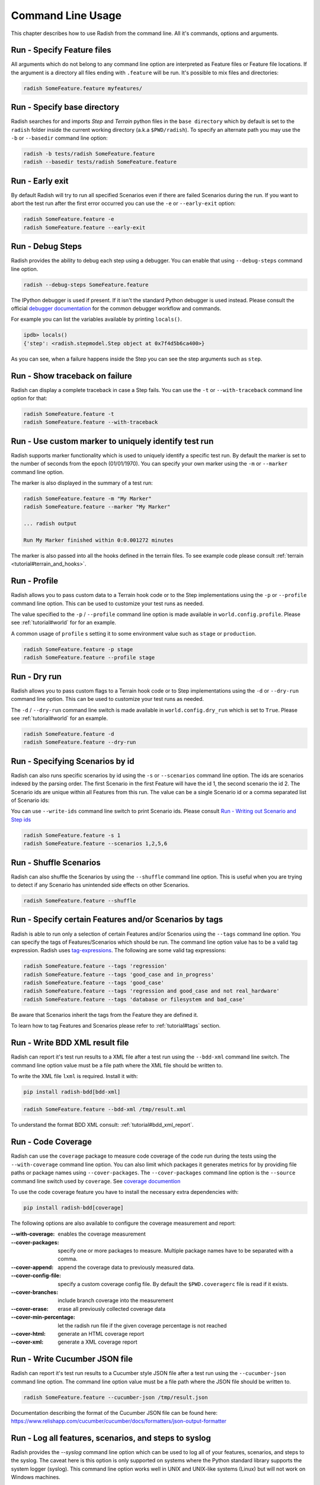 Command Line Usage
==================

This chapter describes how to use Radish from the command line. All it's
commands, options and arguments.


Run - Specify Feature files
---------------------------

All arguments which do not belong to any command line option are interpreted
as Feature files or Feature file locations. If the argument is a directory all
files ending with ``.feature`` will be run. It's possible to mix files and
directories:

.. code:: bash

  radish SomeFeature.feature myfeatures/


Run - Specify base directory
----------------------------

Radish searches for and imports *Step* and *Terrain* python files in the
``base directory`` which by default is set to the ``radish`` folder inside the
current working directory (a.k.a ``$PWD/radish``). To specify an alternate path
you may use the ``-b`` or ``--basedir`` command line option:

.. code:: bash

  radish -b tests/radish SomeFeature.feature
  radish --basedir tests/radish SomeFeature.feature


Run - Early exit
----------------

By default Radish will try to run all specified Scenarios even if there are
failed Scenarios during the run. If you want to abort the test run after the
first error occurred you can use the ``-e`` or ``--early-exit`` option:

.. code:: bash

  radish SomeFeature.feature -e
  radish SomeFeature.feature --early-exit


Run - Debug Steps
-----------------

Radish provides the ability to debug each step using a debugger. You can
enable that using ``--debug-steps`` command line option.

.. code:: bash

  radish --debug-steps SomeFeature.feature

The IPython debugger is used if present. If it isn't the standard Python debugger
is used instead. Please consult the official
`debugger documentation <https://docs.python.org/3/library/pdb.html>`_ for
the common debugger workflow and commands.

For example you can list the variables available by printing ``locals()``.

.. code:: python

    ipdb> locals()
    {'step': <radish.stepmodel.Step object at 0x7f4d5b6ca400>}

As you can see, when a failure happens inside the Step you can see the step
arguments such as ``step``.


Run - Show traceback on failure
-------------------------------

Radish can display a complete traceback in case a Step fails.
You can use the ``-t`` or ``--with-traceback`` command line option for that:

.. code:: bash

  radish SomeFeature.feature -t
  radish SomeFeature.feature --with-traceback


Run - Use custom marker to uniquely identify test run
-----------------------------------------------------

Radish supports marker functionality which is used to uniquely identify a
specific test run. By default the marker is set to the number of seconds from
the epoch (01/01/1970). You can specify your own marker using the ``-m`` or
``--marker`` command line option.

The marker is also displayed in the summary of a test run:

.. code:: bash

  radish SomeFeature.feature -m "My Marker"
  radish SomeFeature.feature --marker "My Marker"

  ... radish output

  Run My Marker finished within 0:0.001272 minutes

The marker is also passed into all the hooks defined in the terrain files.
To see example code please consult :ref:`terrain <tutorial#terrain_and_hooks>`.


Run - Profile
-------------

Radish allows you to pass custom data to a Terrain hook code or to the Step implementations
using the ``-p`` or ``--profile`` command line option. This can be used to
customize your test runs as needed.

The value specified to the ``-p`` / ``--profile`` command line option is made
available in ``world.config.profile``. Please see :ref:`tutorial#world` for
for an example.

A common usage of ``profile`` s setting it to some environment value such as
``stage`` or ``production``.

.. code:: bash

  radish SomeFeature.feature -p stage
  radish SomeFeature.feature --profile stage


Run - Dry run
-------------

Radish allows you to pass custom flags to a Terrain hook code or to Step implementations
using the ``-d`` or ``--dry-run`` command line option. This can be used to
customize your test runs as needed.

The ``-d`` / ``--dry-run`` command line switch is made available in
``world.config.dry_run`` which is set to ``True``.
Please see :ref:`tutorial#world` for an example.

.. code:: bash

  radish SomeFeature.feature -d
  radish SomeFeature.feature --dry-run

Run - Specifying Scenarios by id
--------------------------------

Radish can also runs specific scenarios by id using the ``-s`` or
``--scenarios`` command line option. The ids are scenarios indexed by the
parsing order. The first Scenario in the first Feature will have the id 1, the
second scenario the id 2. The Scenario ids are unique within all Features from
this run. The value can be a single Scenario id or a comma separated list of
Scenario ids:

You can use ``--write-ids`` command line switch to print Scenario ids.
Please consult `Run - Writing out Scenario and Step ids`_

.. code:: bash

  radish SomeFeature.feature -s 1
  radish SomeFeature.feature --scenarios 1,2,5,6


Run - Shuffle Scenarios
-----------------------

Radish can also shuffle the Scenarios by using the ``--shuffle`` command line
option. This is useful when you are trying to detect if any Scenario has
unintended side effects on other Scenarios.

.. code:: bash

  radish SomeFeature.feature --shuffle


Run - Specify certain Features and/or Scenarios by tags
-------------------------------------------------------

Radish is able to run only a selection of certain Features and/or Scenarios
using the ``--tags`` command line option.
You can specify the tags of Features/Scenarios which should be run. The command line
option value has to be a valid tag expression.
Radish uses `tag-expressions <https://github.com/timofurrer/tag-expressions>`_.
The following are some valid tag expressions:


.. code:: bash

  radish SomeFeature.feature --tags 'regression'
  radish SomeFeature.feature --tags 'good_case and in_progress'
  radish SomeFeature.feature --tags 'good_case'
  radish SomeFeature.feature --tags 'regression and good_case and not real_hardware'
  radish SomeFeature.feature --tags 'database or filesystem and bad_case'

Be aware that Scenarios inherit the tags from the Feature they are defined it.

To learn how to tag Features and Scenarios please refer to :ref:`tutorial#tags`
section.


Run - Write BDD XML result file
-------------------------------

Radish can report it's test run results to a XML file after a test run using
the ``--bdd-xml`` command line switch. The command line option value must be
a file path where the XML file should be written to.

To write the XML file ``lxml`` is required. Install it with:

.. code:: bash

    pip install radish-bdd[bdd-xml]

.. code:: bash

  radish SomeFeature.feature --bdd-xml /tmp/result.xml

To understand the format BDD XML consult: :ref:`tutorial#bdd_xml_report`.


Run - Code Coverage
-------------------

Radish can use the ``coverage`` package to measure code coverage of the code run
during the tests using the ``--with-coverage`` command line option. You can also
limit which packages it generates metrics for by providing file paths or
package names using ``--cover-packages``. The ``--cover-packages`` command line option
is the ``--source`` command line switch used by ``coverage``.
See `coverage documention <https://coverage.readthedocs.io/en/latest/cmd.html#execution>`_

To use the code coverage feature you have to install the necessary extra dependencies with:

.. code:: bash

    pip install radish-bdd[coverage]

The following options are also available to configure the coverage measurement and report:

:--with-coverage:
    enables the coverage measurement
:--cover-packages:
    specify one or more packages to measure.
    Multiple package names have to be separated
    with a comma.
:--cover-append:
    append the coverage data to previously measured
    data.
:--cover-config-file:
    specify a custom coverage config file.
    By default the ``$PWD.coveragerc`` file
    is read if it exists.
:--cover-branches:
    include branch coverage into the measurement
:--cover-erase:
    erase all previously collected coverage data
:--cover-min-percentage:
    let the radish run file if the given
    coverage percentage is not reached
:--cover-html:
    generate an HTML coverage report
:--cover-xml:
    generate a XML coverage report


Run - Write Cucumber JSON file
------------------------------

Radish can report it's test run results to a Cucumber style JSON file after a
test run using the ``--cucumber-json`` command line option. The command line option
value must be a file path where the JSON file should be written to.

.. code:: bash

  radish SomeFeature.feature --cucumber-json /tmp/result.json

Documentation describing the format of the Cucumber JSON file can be found
here: https://www.relishapp.com/cucumber/cucumber/docs/formatters/json-output-formatter


Run - Log all features, scenarios, and steps to syslog
------------------------------------------------------

Radish provides the `--syslog` command line option which can be used to log all of your
features, scenarios, and steps to the syslog. The caveat here is this option is only
supported on systems where the Python standard library supports the system logger
(syslog). This command line option works well in UNIX and UNIX-like systems (Linux) but
will not work on Windows machines.

This can be especially useful for consolidating all of your logging data in one central
repository.

.. code:: bash

  radish SomeFeature.feature --syslog

If you are unfamiliar with the syslog feature, please consult the official `syslog
documentation <https://docs.python.org/3/library/syslog.html#module-syslog>`_.

Run - Debug code after failure
-------------------------------

Radish debugging mechanisms include the ability to drop into either IPython debugger or
the Python debugger on code failures using the ``--debug-after-failure`` command
line option. Using IPython is preferred over the standard Python debugger.

If you are unfamiliar with the Python debugger please consult the official
`debugger documentation <https://docs.python.org/3/library/pdb.html>`_.

.. code:: bash

  radish SomeFeature.feature --debug-after-failure


Please consult `Run - Debug Steps`_ for debugging tips.


Run - Inspect code after failure
--------------------------------

Radish debugging mechanisms include the ability to drop into a IPython shell
upon code failures using the ``--inspect-after-failure`` command line option.

To inspect code with IPython install the necessary extra dependencies with:

.. code:: bash

    pip install radish-bdd[ipython-debugger]

.. code:: bash

  radish SomeFeature.feature --inspect-after-failure


Please consult `Run - Debug Steps`_ for debugging tips.


Run - Printing results to console
---------------------------------

Note: **Pending** state means "yet to be executed".

The Radish console output is aimed to be powerful and explicit.
It uses ANSI color codes and line 'overwriting' to format and color
the output to make it more user friendly.

The anatomy of the console output is a follows:

Executing Scenario Step sentences as well as entries in the Scenario Outline Example
and Scenario Loop tables are printed to the console first, colored in bold
yellow.

As the Scenario Steps, Scenario Outline Example entries and Scenario Loop
iterations have finished the execution the "ANSI line jump" is used to replace
the printed yellow lines with the outcome of the Step run which is colored in
bold green on success or bold red in case of failure.

Exception messages and tracebacks are printed upon failure below the failed Step,
Scenario Outline Example or Scenario Loop Iteration entry.

Radish provides several command line options to help you with console output
format.

A common use of Radish is to run it using a script or in a continuous integration
setup. Such setups usually do not support "ANSI" color codes or line jumps.
This is where the combined use of ``--no-ansi`` and ``--write-steps-once`` command
line options become handy.

The ``--no-ansi`` turns off every "ANSI" code which might make the output less readable
in a non ANSI ready environment -> like Windows or when redirecting the output to a file.
However, since doing that also disables line jumping the step runs
will be printed twice to the screen (first print is the executing step, the second is
the finished one). Without colors that double print is confusing and can be
turned off using ``--write-steps-once``.

.. code:: bash

  radish SomeFeature.feature --no-ansi
  radish SomeFeature.feature --no-ansi --write-steps-once

The ``--no-line-jump`` command line option disables the "overwriting" of the
yellow executing lines by the success or failure lines. This is helpful when
reviewing and debugging as it shows Steps first executing then finished. It also
allows for "print to console" style debugging to be used without ANSI codes
destroying them.

.. code:: bash

  radish SomeFeature.feature --no-line-jump


Run - Writing out Scenario and Step ids
---------------------------------------

Radish provides the `--write-ids` command line option which can be used to
enumerate Scenarios and Steps.

This can be useful for bug reporting.

.. code:: cucumber

    1. Scenario: Apple Blender
        1. Given I put couple of "apples" in a blender
        2. When I switch the blender on
        3. Then it should transform into "apple juice"

    2. Scenario: Pear Blender
        1. Given I put couple of "pears" in a blender
        2. When I switch the blender on
        3. Then it should transform into "pear juice"

It can also be useful when using the ``-s`` / ``--scenarios`` command line option
since the Scenarios are numbered in the run order.


Show - Expand feature
---------------------

Radish Precondition decorated Scenarios are powerful but can be confusing to
read on the screen. For that Radish provides ``--expand`` command line option to
expand all the preconditions.

.. code:: bash

  radish show SomeFeature.feature --expand

Help Screen
-----------

Use the ``--help`` or ``-h`` option to show the following help screen:

.. code::

  Usage:
      radish show <features>
             [--expand]
             [--no-ansi]
      radish <features>...
             [-b=<basedir> | --basedir=<basedir>]
             [-e | --early-exit]
             [--debug-steps]
             [-t | --with-traceback]
             [-m=<marker> | --marker=<marker>]
             [-p=<profile> | --profile=<profile>]
             [-d | --dry-run]
             [-s=<scenarios> | --scenarios=<scenarios>]
             [--shuffle]
             [--tags=<tags>]
             [--bdd-xml=<bddxml>]
             [--with-coverage]
             [--cover-packages=<cover_packages>]
             [--cucumber-json=<ccjson>]
             [--debug-after-failure]
             [--inspect-after-failure]
             [--no-ansi]
             [--no-line-jump]
             [--write-steps-once]
             [--write-ids]
      radish (-h | --help)
      radish (-v | --version)

  Arguments:
      features                                    feature files to run

  Options:
      -h --help                                   show this screen
      -v --version                                show version
      -e --early-exit                             stop the run after the first failed step
      --debug-steps                               debugs each step
      -t --with-traceback                         show the Exception traceback when a step fails
      -m=<marker> --marker=<marker>               specify the marker for this run [default: time.time()]
      -p=<profile> --profile=<profile>            specify the profile which can be used in the step/hook implementation
      -b=<basedir> --basedir=<basedir>            set base dir from where the step.py and terrain.py will be loaded [default: $PWD/radish]
      -d --dry-run                                make dry run for the given feature files
      -s=<scenarios> --scenarios=<scenarios>      only run the specified scenarios (comma separated list)
      --shuffle                                   shuttle run order of features and scenarios
      --tags=<tags>                               only run features/scenarios with the given tags
      --expand                                    expand the feature file (all preconditions)
      --bdd-xml=<bddxml>                          write BDD XML result file after run
      --with-coverage                             enable code coverage
      --cover-packages=<cover_packages>           specify source code package
      --cover-append                              append coverage data to previous collected data
      --cover-config-file=<cover_config_file>     specify coverage config file [default: .coveragerc]
      --cover-branches                            include branch coverage in report
      --cover-erase                               erase previously collected coverage data
      --cover-min-percentage=<cover_min_percentage> fail if the given minimum coverage percentage is not reached
      --cover-html=<cover_html_dir>               specify a directory where to store HTML coverage report
      --cover-xml=<cover_xml_file>                specify a file where to store XML coverage report
      --cucumber-json=<ccjson>                    write cucumber json result file after run
      --debug-after-failure                       start python debugger after failure
      --inspect-after-failure                     start python shell after failure
      --syslog                                    log all of your features, scenarios, and steps to the syslog
      --no-ansi                                   print features without any ANSI sequences (like colors, line jump)
      --no-line-jump                              print features without line jumps (overwriting steps)
      --write-steps-once                          does not rewrite the steps (this option only makes sense in combination with the --no-ansi flag)
      --write-ids                                 write the feature, scenario and step id before the sentences
